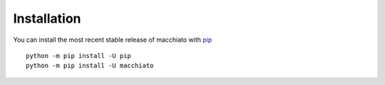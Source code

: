 Installation
============

You can install the most recent stable release of macchiato with 
`pip <https://pip.pypa.io/en/latest/>`__ ::

    python -m pip install -U pip
    python -m pip install -U macchiato
